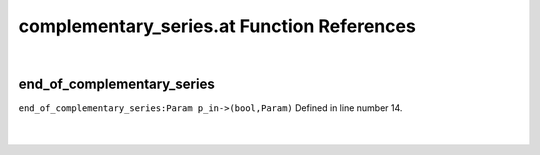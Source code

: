 .. _complementary_series.at_ref:

complementary_series.at Function References
=======================================================
|

.. _end_of_complementary_series_param_p_in->(bool,param)1:

end_of_complementary_series
-------------------------------------------------
| ``end_of_complementary_series:Param p_in->(bool,Param)`` Defined in line number 14.
| 
| 

